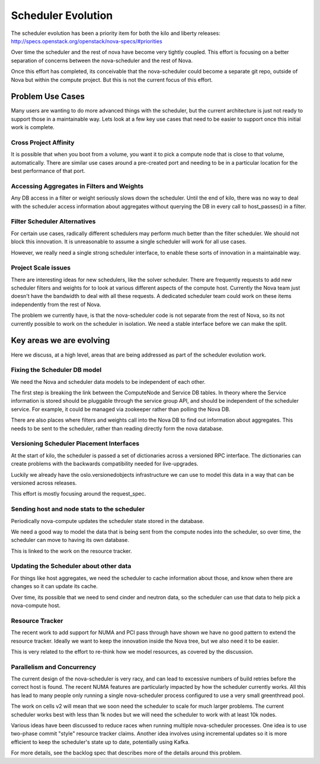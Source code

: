 ..
      Licensed under the Apache License, Version 2.0 (the "License"); you may
      not use this file except in compliance with the License. You may obtain
      a copy of the License at

          http://www.apache.org/licenses/LICENSE-2.0

      Unless required by applicable law or agreed to in writing, software
      distributed under the License is distributed on an "AS IS" BASIS, WITHOUT
      WARRANTIES OR CONDITIONS OF ANY KIND, either express or implied. See the
      License for the specific language governing permissions and limitations
      under the License.

====================
Scheduler Evolution
====================

The scheduler evolution has been a priority item for both the kilo and liberty
releases: http://specs.openstack.org/openstack/nova-specs/#priorities

Over time the scheduler and the rest of nova have become very tightly
coupled. This effort is focusing on a better separation of concerns between
the nova-scheduler and the rest of Nova.

Once this effort has completed, its conceivable that the nova-scheduler could
become a separate git repo, outside of Nova but within the compute project.
But this is not the current focus of this effort.

Problem Use Cases
==================

Many users are wanting to do more advanced things with the scheduler, but the
current architecture is just not ready to support those in a maintainable way.
Lets look at a few key use cases that need to be easier to support once this
initial work is complete.

Cross Project Affinity
-----------------------

It is possible that when you boot from a volume, you want it to pick a compute
node that is close to that volume, automatically.
There are similar use cases around a pre-created port and needing to be in a
particular location for the best performance of that port.

Accessing Aggregates in Filters and Weights
--------------------------------------------

Any DB access in a filter or weight seriously slows down the scheduler.
Until the end of kilo, there was no way to deal with the scheduler access
information about aggregates without querying the DB in every call to
host_passes() in a filter.

Filter Scheduler Alternatives
------------------------------

For certain use cases, radically different schedulers may perform much better
than the filter scheduler. We should not block this innovation. It is
unreasonable to assume a single scheduler will work for all use cases.

However, we really need a single strong scheduler interface, to enable these
sorts of innovation in a maintainable way.

Project Scale issues
---------------------

There are interesting ideas for new schedulers, like the solver scheduler.
There are frequently requests to add new scheduler filters and weights for
to look at various different aspects of the compute host.
Currently the Nova team just doesn't have the bandwidth to deal with all these
requests. A dedicated scheduler team could work on these items independently
from the rest of Nova.

The problem we currently have, is that the nova-scheduler code is not separate
from the rest of Nova, so its not currently possible to work on the scheduler
in isolation. We need a stable interface before we can make the split.

Key areas we are evolving
==========================

Here we discuss, at a high level, areas that are being addressed as part of
the scheduler evolution work.

Fixing the Scheduler DB model
------------------------------

We need the Nova and scheduler data models to be independent of each other.

The first step is breaking the link between the ComputeNode and Service
DB tables. In theory where the Service information is stored should be
pluggable through the service group API, and should be independent of the
scheduler service. For example, it could be managed via zookeeper rather
than polling the Nova DB.

There are also places where filters and weights call into the Nova DB to
find out information about aggregates. This needs to be sent to the
scheduler, rather than reading directly form the nova database.

Versioning Scheduler Placement Interfaces
------------------------------------------

At the start of kilo, the scheduler is passed a set of dictionaries across
a versioned RPC interface. The dictionaries can create problems with the
backwards compatibility needed for live-upgrades.

Luckily we already have the oslo.versionedobjects infrastructure we can use
to model this data in a way that can be versioned across releases.

This effort is mostly focusing around the request_spec.

Sending host and node stats to the scheduler
---------------------------------------------

Periodically nova-compute updates the scheduler state stored in
the database.

We need a good way to model the data that is being sent from the compute
nodes into the scheduler, so over time, the scheduler can move to having
its own database.

This is linked to the work on the resource tracker.

Updating the Scheduler about other data
----------------------------------------

For things like host aggregates, we need the scheduler to cache information
about those, and know when there are changes so it can update its cache.

Over time, its possible that we need to send cinder and neutron data, so
the scheduler can use that data to help pick a nova-compute host.

Resource Tracker
-----------------

The recent work to add support for NUMA and PCI pass through have shown we
have no good pattern to extend the resource tracker. Ideally we want to keep
the innovation inside the Nova tree, but we also need it to be easier.

This is very related to the effort to re-think how we model resources, as
covered by the discussion.

Parallelism and Concurrency
----------------------------

The current design of the nova-scheduler is very racy, and can lead to
excessive numbers of build retries before the correct host is found.
The recent NUMA features are particularly impacted by how the scheduler
currently works.
All this has lead to many people only running a single nova-scheduler
process configured to use a very small greenthread pool.

The work on cells v2 will mean that we soon need the scheduler to scale for
much larger problems. The current scheduler works best with less than 1k nodes
but we will need the scheduler to work with at least 10k nodes.

Various ideas have been discussed to reduce races when running multiple
nova-scheduler processes.
One idea is to use two-phase commit "style" resource tracker claims.
Another idea involves using incremental updates so it is more efficient to
keep the scheduler's state up to date, potentially using Kafka.

For more details, see the backlog spec that describes more of the details
around this problem.
